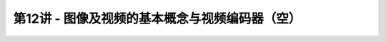.. -----------------------------------------------------------------------------
   ..
   ..  Filename       : index.rst
   ..  Author         : Huang Leilei
   ..  Status         : phase 000
   ..  Created        : 2025-02-18
   ..  Description    : description about 第12讲 - 图像及视频的基本概念与视频编码器
   ..
.. -----------------------------------------------------------------------------

第12讲 - 图像及视频的基本概念与视频编码器（空）
--------------------------------------------------------------------------------
